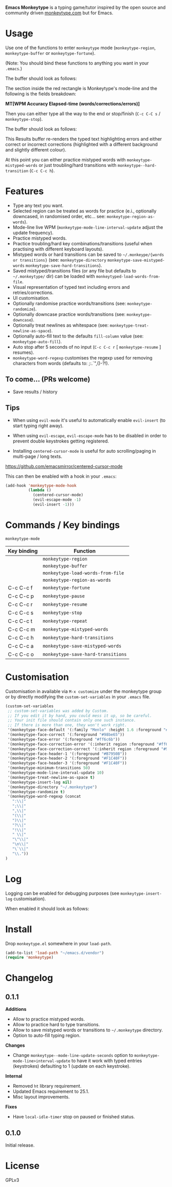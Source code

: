 *Emacs Monkeytype* is a typing game/tutor inspired by the open source and community driven [[https://monkeytype.com][monkeytype.com]] but for Emacs.

* Table of Contents                                       :TOC_4_gh:noexport:
- [[#usage][Usage]]
- [[#features][Features]]
  - [[#to-come-prs-welcome][To come... (PRs welcome)]]
  - [[#tips][Tips]]
- [[#commands--key-bindings][Commands / Key bindings]]
- [[#customisation][Customisation]]
- [[#log][Log]]
- [[#install][Install]]
- [[#changelog][Changelog]]
  - [[#011][0.1.1]]
  - [[#010][0.1.0]]
- [[#license][License]]

* Usage

Use one of the functions to enter =monkeytype= mode (=monkeytype-region=, =monkeytype-buffer= or =monkeytype-fortune=).

(Note: You should bind these functions to anything you want in your =.emacs=.)

The buffer should look as follows:

#+attr_latex: :width 600px
  [[file:img/monkeytype-paused.png]]

The section inside the red rectangle is Monkeytype's mode-line and the following is the fields breakdown:

*MT[WPM Accuracy Elapsed-time (words/corrections/errors)]*

Then you can either type all the way to the end or stop/finish (=C-c C-C s= / =monkeytype-stop=).

The buffer should look as follows:

#+attr_latex: :width 600px
  [[file:img/monkeytype-results-without-log.png]]

This Results buffer re-renders the typed text highlighting errors and either correct or incorrect corrections
(highlighted with a different background and slightly different colour).

At this point you can either practice mistyped words with =monkeytype-mistyped-words=  or just troubling/hard transitions with =monkeytype--hard-transition= (=C-c C-c h=).

* Features

  - Type any text you want.
  - Selected region can be treated as words for practice (e.i., optionally downcased, in randomised order, etc... see: =monkeytype-region-as-words=).
  - Mode-line live WPM (=monkeytype-mode-line-interval-update= adjust the update frequency).
  - Practice mistyped words.
  - Practice troubling/hard key combinations/transitions (useful when practising with different keyboard layouts).
  - Mistyped words or hard transitions can be saved to =~/.monkeype/{words or transitions}= (see: =monkeytype-directory= =monkeytype-save-mistyped-words= =monkeytype-save-hard-transitions=).
  - Saved mistyped/transitions files (or any file but defaults to =~/.monkeytype/= dir) can be loaded with =monkeytyped-load-words-from-file=.
  - Visual representation of typed text including errors and retries/corrections.
  - UI customisation.
  - Optionally randomise practice words/transitions (see: =monkeytype-randomize=).
  - Optionally downcase practice words/transitions (see: =monkeytype-downcase=).
  - Optionally treat newlines as whitespace (see: =monkeytype-treat-newline-as-space=).
  - Optionally auto-fill text to the defaults =fill-column= value (see: =monkeytype-auto-fill=).
  - Auto stop after 5 seconds of no input (=C-c C-c r= [ =monkeytype-resume= ] resumes).
  - =monkeytype-word-regexp= customises the regexp used for removing characters from words (defaults to: ;:.`",()-?!).

** To come... (PRs welcome)

   - Save results / history

** Tips

+ When using =evil-mode= it's useful to automatically enable =evil-insert= (to start typing right away).

+ When using =evil-escape=, =evil-escape-mode= has to be disabled in order to prevent double keystrokes getting registered.
 
+ Installing =centered-cursor-mode= is useful for auto scrolling/paging in multi-page / long texts.
https://github.com/emacsmirror/centered-cursor-mode

This can then be enabled with a hook in your =.emacs=:

#+BEGIN_SRC emacs-lisp
  (add-hook 'monkeytype-mode-hook
            (lambda ()
              (centered-cursor-mode)
              (evil-escape-mode -1)
              (evil-insert -1)))
#+END_SRC

* Commands / Key bindings

=monkeytype-mode=

| Key binding | Function                           |
|-------------+------------------------------------|
|             | =monkeytype-region=                |
|             | =monkeytype-buffer=                |
|             | =monkeytype-load-words-from-file=  |
|             | =monkeytype-region-as-words=       |
| C-c C-c f   | =monkeytype-fortune=               |
| C-c C-c p   | =monkeytype-pause=                 |
| C-c C-c r   | =monkeytype-resume=                |
| C-c C-c s   | =monkeytype-stop=                  |
| C-c C-c t   | =monkeytype-repeat=                |
| C-c C-c m   | =monkeytype-mistyped-words=        |
| C-c C-c h   | =monkeytype-hard-transitions=      |
| C-c C-c a   | =monkeytype-save-mistyped-words=   |
| C-c C-c o   | =monkeytype-save-hard-transitions= |

* Customisation

Customisation in available via =M-x customize= under the monkeytype group
or by directly modifying the =custom-set-variables= in your =.emacs= file.

#+BEGIN_SRC emacs-lisp
  (custom-set-variables
   ;; custom-set-variables was added by Custom.
   ;; If you edit it by hand, you could mess it up, so be careful.
   ;; Your init file should contain only one such instance.
   ;; If there is more than one, they won't work right.
   '(monkeytype-face-default '(:family "Menlo" :height 1.6 :foreground "#969896"))
   '(monkeytype-face-correct '(:foreground "#98be65"))
   '(monkeytype-face-error '(:foreground "#ff6c6b"))
   '(monkeytype-face-correction-error '(:inherit region :foreground "#ff6c6b"))
   '(monkeytype-face-correction-correct '(:inherit region :foreground "#98be65"))
   '(monkeytype-face-header-1 '(:foreground "#B7950B"))
   '(monkeytype-face-header-2 '(:foreground "#F1C40F"))
   '(monkeytype-face-header-3 '(:foreground "#F1C40F"))
   '(monkeytype-minimum-transitions 50)
   '(monkeytype-mode-line-interval-update 10)
   '(monkeytype-treat-newline-as-space t)
   '(monkeytype-insert-log nil)
   '(monkeytype-directory "~/.monkeytype")
   '(monkeytype-randomize t)
   '(monkeytype-word-regexp (concat
     ":\\|"
     ";\\|"
     ",\\|"
     "(\\|"
     ")\\|"
     "?\\|"
     "!\\|"
     " \\|"
     "\"\\|"
     "\n\\|"
     "\`\\|"
     "\\."))
  )
#+END_SRC

#+RESULTS:

* Log

Logging can be enabled for debugging purposes (see =monkeytype-insert-log= customisation).

When enabled it should look as follows:

#+attr_latex: :width 600px
  [[file:img/monkeytype-log.png]]

* Install

Drop =monkeytype.el= somewhere in your =load-path=.

#+BEGIN_SRC emacs-lisp
  (add-to-list 'load-path "~/emacs.d/vendor")
  (require 'monkeytype)
#+END_SRC

* Changelog
:PROPERTIES:
:TOC:      :depth 0
:END:

** 0.1.1

*Additions*
+ Allow to practice mistyped words.
+ Allow to practice hard to type transitions.
+ Allow to save mistyped words or transitions to =~/.monkeytype= directory.
+ Option to auto-fill typing region.

*Changes*
+ Change =monkeytype--mode-line-update-seconds= option to =monkeytype-mode-line>interval-update= to have it work with typed entries (keystrokes) defaulting to 1 (update on each keystroke).

*Internal*
+ Removed =ht= library requirement.
+ Updated Emacs requirement to 25.1.
+ Misc layout improvements.
 
*Fixes*
+ Have =local-idle-timer= stop on paused or finished status.

** 0.1.0

Initial release.

* License

GPLv3
